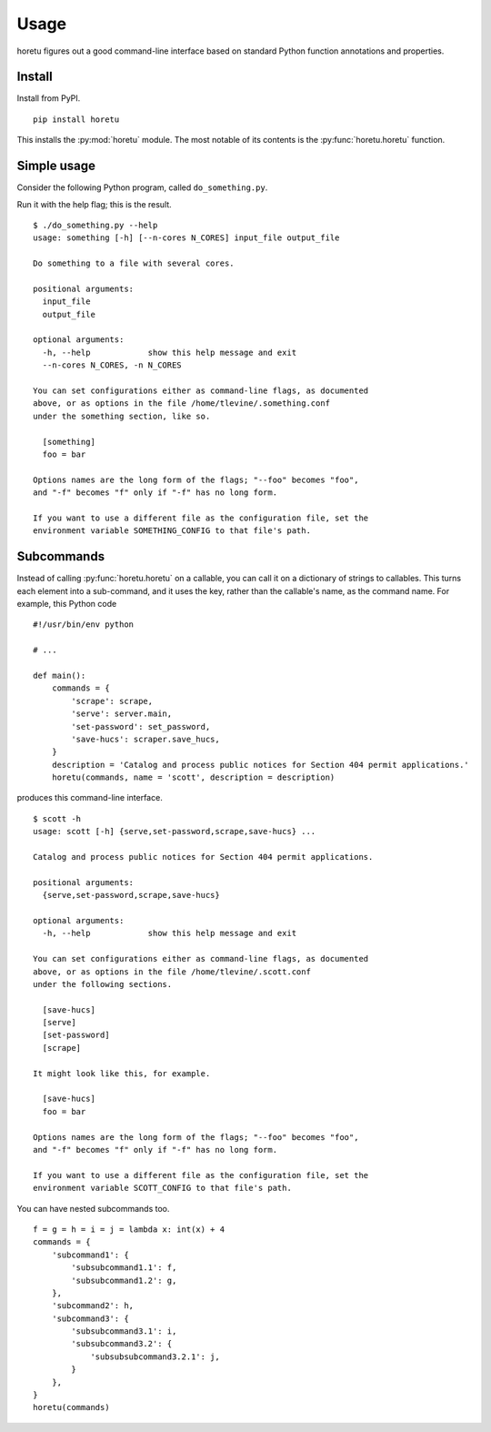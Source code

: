 Usage
===============
horetu figures out a good command-line interface based on standard Python
function annotations and properties.

Install
^^^^^^^^^^^^
Install from PyPI. ::

    pip install horetu

This installs the :py:mod:`horetu` module. The most notable of its contents is
the :py:func:`horetu.horetu` function.

Simple usage
^^^^^^^^^^^^^^
Consider the following Python program, called ``do_something.py``.

.. testcode::
    
  #!/usr/bin/env python3
  from horetu import horetu

  def something(input_file, output_file, n_cores: int = 3):
      '''
      Do something to a file with several cores.
      '''
      # Pretend that something happens here.
  horetu(something)

Run it with the help flag; this is the result.

::

    $ ./do_something.py --help
    usage: something [-h] [--n-cores N_CORES] input_file output_file

    Do something to a file with several cores.

    positional arguments:
      input_file
      output_file

    optional arguments:
      -h, --help            show this help message and exit
      --n-cores N_CORES, -n N_CORES

    You can set configurations either as command-line flags, as documented
    above, or as options in the file /home/tlevine/.something.conf
    under the something section, like so.

      [something]
      foo = bar

    Options names are the long form of the flags; "--foo" becomes "foo",
    and "-f" becomes "f" only if "-f" has no long form.

    If you want to use a different file as the configuration file, set the
    environment variable SOMETHING_CONFIG to that file's path.

Subcommands
^^^^^^^^^^^^^^^

Instead of calling :py:func:`horetu.horetu` on a callable, you can call it on a
dictionary of strings to callables. This turns each element into a
sub-command, and it uses the key, rather than the callable's name, as the
command name. For example, this Python code

::

    #!/usr/bin/env python

    # ...
    
    def main():
        commands = {
            'scrape': scrape,
            'serve': server.main,
            'set-password': set_password,
            'save-hucs': scraper.save_hucs,
        }
        description = 'Catalog and process public notices for Section 404 permit applications.'
        horetu(commands, name = 'scott', description = description)

produces this command-line interface.

::

    $ scott -h
    usage: scott [-h] {serve,set-password,scrape,save-hucs} ...

    Catalog and process public notices for Section 404 permit applications.

    positional arguments:
      {serve,set-password,scrape,save-hucs}

    optional arguments:
      -h, --help            show this help message and exit

    You can set configurations either as command-line flags, as documented
    above, or as options in the file /home/tlevine/.scott.conf
    under the following sections.

      [save-hucs]
      [serve]
      [set-password]
      [scrape]

    It might look like this, for example.

      [save-hucs]
      foo = bar

    Options names are the long form of the flags; "--foo" becomes "foo",
    and "-f" becomes "f" only if "-f" has no long form.

    If you want to use a different file as the configuration file, set the
    environment variable SCOTT_CONFIG to that file's path.


You can have nested subcommands too.

::

    f = g = h = i = j = lambda x: int(x) + 4
    commands = {
        'subcommand1': {
            'subsubcommand1.1': f,
            'subsubcommand1.2': g,
        },
        'subcommand2': h,
        'subcommand3': {
            'subsubcommand3.1': i,
            'subsubcommand3.2': {
                'subsubsubcommand3.2.1': j,
            }
        },
    }
    horetu(commands)
